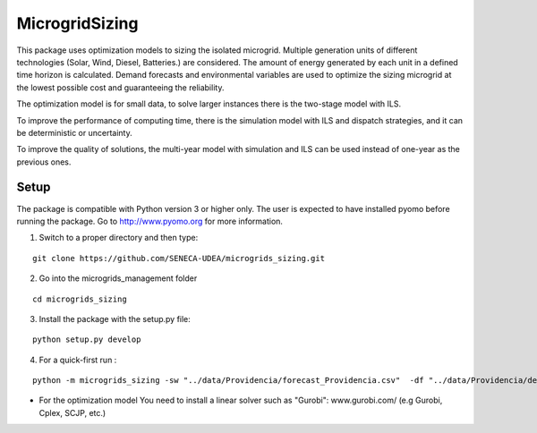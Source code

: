 MicrogridSizing
========

This package uses optimization models to sizing the isolated microgrid.
Multiple generation units of different technologies (Solar, Wind, Diesel, Batteries.) are considered. The amount of energy generated by each unit in a defined time horizon is calculated.
Demand forecasts and environmental variables are used to optimize the sizing microgrid at the lowest possible cost and guaranteeing the reliability.

The optimization model is for small data, to solve larger instances there is the two-stage model with ILS.

To improve the performance of computing time, there is the simulation model with ILS and dispatch strategies, and it can be deterministic or uncertainty.

To improve the quality of solutions, the multi-year model with simulation and ILS can be used instead of one-year as the previous ones.


Setup
******
The package is compatible with Python version 3 or higher only.
The user is expected to have installed pyomo before running the package.
Go to http://www.pyomo.org for more information.

1. Switch to a proper directory and then type:

::

    git clone https://github.com/SENECA-UDEA/microgrids_sizing.git

2. Go into the microgrids_management folder

::

    cd microgrids_sizing

3. Install the package with the setup.py file:

::

    python setup.py develop


4. For a quick-first run :


::

    python -m microgrids_sizing -sw "../data/Providencia/forecast_Providencia.csv"  -df "../data/Providencia/demand_Providencia.csv" -gu "../data/Providencia/parameters_Providencia.csv"

* For the optimization model You need to install a linear solver such as "Gurobi": www.gurobi.com/ (e.g Gurobi, Cplex, SCJP, etc.)
